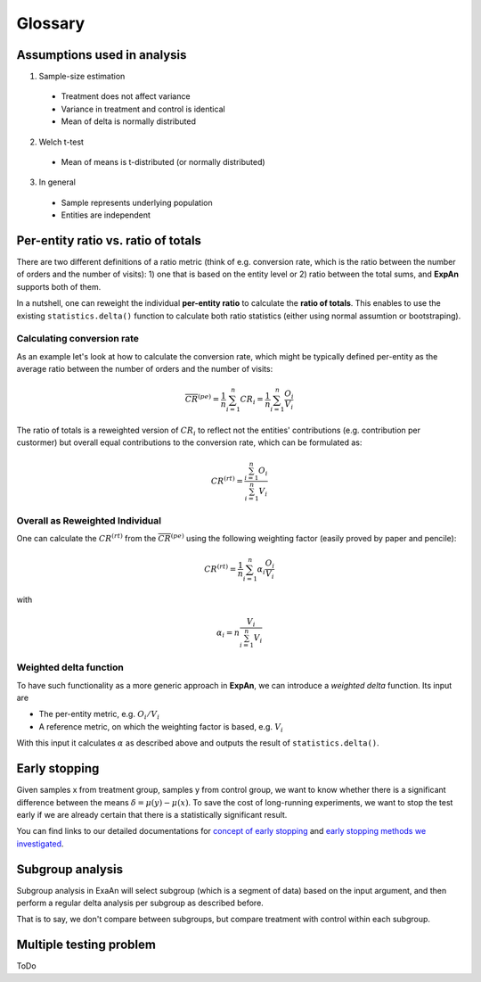 ==========
Glossary
==========


Assumptions used in analysis
------------------------------------

1. Sample-size estimation

  * Treatment does not affect variance
  * Variance in treatment and control is identical
  * Mean of delta is normally distributed

2. Welch t-test

  * Mean of means is t-distributed (or normally distributed) 

3. In general

  * Sample represents underlying population
  * Entities are independent


Per-entity ratio vs. ratio of totals
------------------------------------

There are two different definitions of a ratio metric (think of e.g. conversion rate, which is the ratio between the number of orders and the number of visits): 1) one that is based on the entity level or 2) ratio between the total sums, and **ExpAn** supports both of them.

In a nutshell, one can reweight the individual **per-entity ratio** to calculate the **ratio of totals**. This enables to use the existing ``statistics.delta()`` function to calculate both ratio statistics (either using normal assumtion or bootstraping).

Calculating conversion rate
^^^^^^^^^^^^^^^^^^^^^^^^^^^^^^^

As an example let's look at how to calculate the conversion rate, which might be typically defined per-entity as the average ratio between the number of orders and the number of visits:

.. math::

	\overline{CR}^{(pe)} = \frac{1}{n} \sum_{i=1}^n CR_i = \frac{1}{n} \sum_{i=1}^n \frac{O_i}{V_i}

The ratio of totals is a reweighted version of :math:`CR_i` to reflect not the entities' contributions (e.g. contribution per custormer) but overall equal contributions to the conversion rate, which can be formulated as:

.. math::

	CR^{(rt)} = \frac{\sum_{i=1}^n O_i}{\sum_{i=1}^n V_i}

Overall as Reweighted Individual
^^^^^^^^^^^^^^^^^^^^^^^^^^^^^^^^

One can calculate the :math:`CR^{(rt)}` from the :math:`\overline{CR}^{(pe)}` using the following weighting factor (easily proved by paper and pencile):

.. math::

	CR^{(rt)} = \frac{1}{n} \sum_{i=1}^n \alpha_i \frac{O_i}{V_i}

with

.. math::

	\alpha_i = n \frac{V_i}{\sum_{i=1}^n V_i}

Weighted delta function
^^^^^^^^^^^^^^^^^^^^^^^

To have such functionality as a more generic approach in **ExpAn**, we can introduce a *weighted delta* function. Its input are

- The per-entity metric, e.g. :math:`O_i/V_i`
- A reference metric, on which the weighting factor is based, e.g. :math:`V_i`

With this input it calculates :math:`\alpha` as described above and outputs the result of ``statistics.delta()``.


Early stopping
------------------------------------

Given samples x from treatment group, samples y from control group, we want to know whether there is a significant difference between the means :math:`\delta=\mu(y)−\mu(x)`.
To save the cost of long-running experiments, we want to stop the test early if we are already certain that there is a statistically significant result.

You can find links to our detailed documentations for
`concept of early stopping <https://github.com/shansfolder/AB-Test-Early-Stopping/blob/master/docs/EarlyStoppingConcept/EarlyStoppingConcept.pdf>`_ and
`early stopping methods we investigated <https://github.com/shansfolder/AB-Test-Early-Stopping/blob/master/docs/EvaluateEarlyStopping/EvaluatingEarlyStopping.pdf>`_.


Subgroup analysis
------------------------------------
Subgroup analysis in ExaAn will select subgroup (which is a segment of data) based on the input argument, and then perform a regular delta analysis per subgroup as described before. 

That is to say, we don't compare between subgroups, but compare treatment with control within each subgroup.


Multiple testing problem
------------------------------------
ToDo